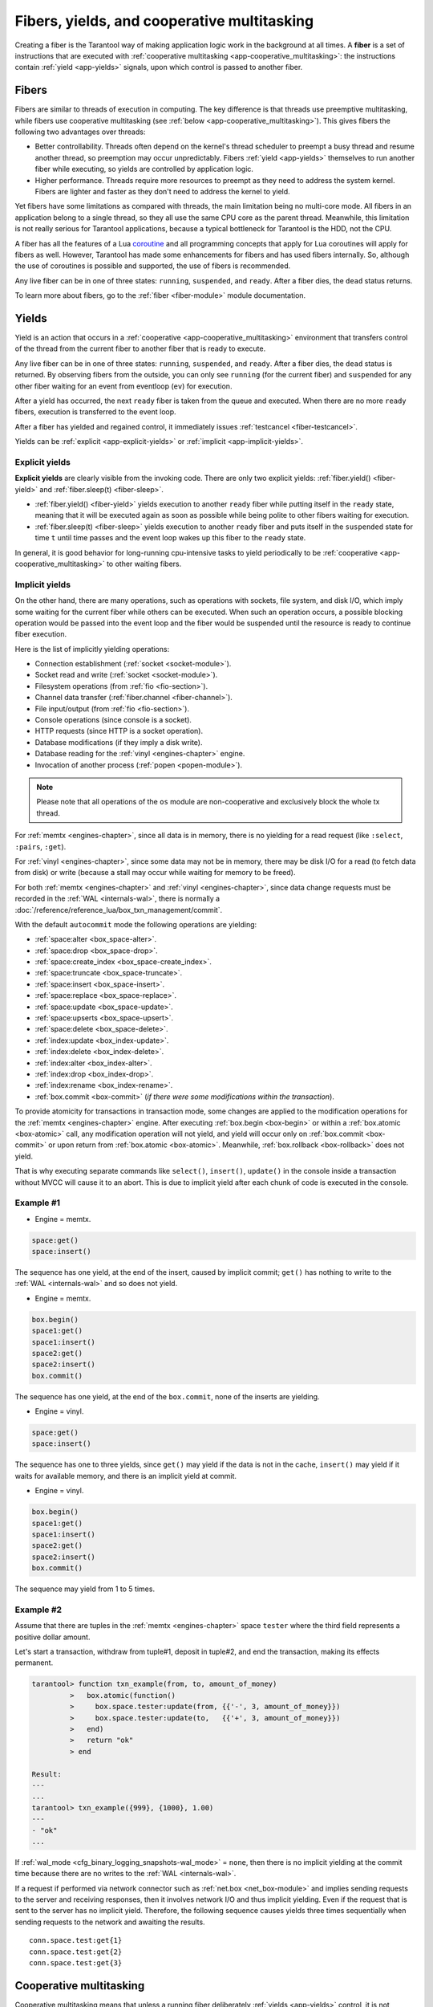 ..  _concepts-coop_multitasking:

Fibers, yields, and cooperative multitasking
============================================

Creating a fiber is the Tarantool way of making application logic work in the background at all times.
A **fiber** is a set of instructions that are executed with :ref:`cooperative multitasking <app-cooperative_multitasking>`:
the instructions contain :ref:`yield <app-yields>` signals, upon which control is passed to another fiber.

..  _app-fibers:

Fibers
------

Fibers are similar to threads of execution in computing.
The key difference is that threads use
preemptive multitasking, while fibers use cooperative multitasking (see :ref:`below <app-cooperative_multitasking>`).
This gives fibers the following two advantages over threads:

*   Better controllability. Threads often depend on the kernel's thread scheduler
    to preempt a busy thread and resume another thread, so preemption may occur
    unpredictably. Fibers :ref:`yield <app-yields>` themselves to run another fiber while executing,
    so yields are controlled by application logic.
*   Higher performance. Threads require more resources to preempt as they need to
    address the system kernel. Fibers are lighter and faster as they don't need to
    address the kernel to yield.

Yet fibers have some limitations as compared with threads, the main limitation
being no multi-core mode. All fibers in an application belong to a single thread,
so they all use the same CPU core as the parent thread. Meanwhile, this
limitation is not really serious for Tarantool applications, because a typical
bottleneck for Tarantool is the HDD, not the CPU.

A fiber has all the features of a Lua
`coroutine <http://www.lua.org/pil/contents.html#9>`_ and all programming
concepts that apply for Lua coroutines will apply for fibers as well. However,
Tarantool has made some enhancements for fibers and has used fibers internally.
So, although the use of coroutines is possible and supported, the use of fibers is
recommended.

Any live fiber can be in one of three states: ``running``, ``suspended``, and 
``ready``. After a fiber dies, the ``dead`` status returns.

To learn more about fibers, go to the :ref:`fiber <fiber-module>` module documentation.

..  _app-yields:

Yields
------

Yield is an action that occurs in a :ref:`cooperative <app-cooperative_multitasking>` environment that 
transfers control of the thread from the current fiber to another fiber that is ready to execute.

Any live fiber can be in one of three states: ``running``, ``suspended``, and 
``ready``. After a fiber dies, the ``dead`` status is returned. By observing 
fibers from the outside, you can only see ``running`` (for the current fiber) 
and ``suspended`` for any other fiber waiting for an event from eventloop (``ev``) 
for execution.

..  image:: yields.svg
    :align: center


After a yield has occurred, the next ``ready`` fiber is taken from the queue and executed. 
When there are no more ``ready`` fibers, execution is transferred to the event loop.

After a fiber has yielded and regained control, it immediately issues :ref:`testcancel <fiber-testcancel>`.

Yields can be :ref:`explicit <app-explicit-yields>` or :ref:`implicit <app-implicit-yields>`.

..  _app-explicit-yields:

Explicit yields
~~~~~~~~~~~~~~~

**Explicit yields** are clearly visible from the invoking code. There are only two 
explicit yields: :ref:`fiber.yield() <fiber-yield>` and :ref:`fiber.sleep(t) <fiber-sleep>`.

* :ref:`fiber.yield() <fiber-yield>` yields execution to another ``ready`` fiber while putting itself in the ``ready`` state, meaning that it will be executed again as soon as possible while being polite to other fibers waiting for execution.

* :ref:`fiber.sleep(t) <fiber-sleep>` yields execution to another ``ready`` fiber and puts itself in the ``suspended`` state for time ``t`` until time passes and the event loop wakes up this fiber to the ``ready`` state.

In general, it is good behavior for long-running cpu-intensive tasks to yield periodically to 
be :ref:`cooperative <app-cooperative_multitasking>` to other waiting fibers.

..  _app-implicit-yields:

Implicit yields
~~~~~~~~~~~~~~~

On the other hand, there are many operations, such as operations with sockets, file system, 
and disk I/O, which imply some waiting for the current fiber while others can be 
executed. When such an operation occurs, a possible blocking operation would be passed into the 
event loop and the fiber would be suspended until the resource is ready to 
continue fiber execution.

Here is the list of implicitly yielding operations:

*   Connection establishment (:ref:`socket <socket-module>`).

*   Socket read and write (:ref:`socket <socket-module>`).

*   Filesystem operations (from :ref:`fio <fio-section>`).

*   Channel data transfer (:ref:`fiber.channel <fiber-channel>`).

*   File input/output (from :ref:`fio <fio-section>`).

*   Console operations (since console is a socket).

*   HTTP requests (since HTTP is a socket operation).

*   Database modifications (if they imply a disk write).

*   Database reading for the :ref:`vinyl <engines-chapter>` engine.

*   Invocation of another process (:ref:`popen <popen-module>`).

..  note::

    Please note that all operations of the ``os`` module are non-cooperative and
    exclusively block the whole tx thread.

For :ref:`memtx <engines-chapter>`, since all data is in memory, there is no yielding for a read request 
(like ``:select``, ``:pairs``, ``:get``).

For :ref:`vinyl <engines-chapter>`, since some data may not be in memory, there may be disk I/O for a 
read (to fetch data from disk) or write (because a stall may occur while waiting for memory to be freed).

For both :ref:`memtx <engines-chapter>` and :ref:`vinyl <engines-chapter>`, since data change requests 
must be recorded in the :ref:`WAL <internals-wal>`, there is normally a :doc:`/reference/reference_lua/box_txn_management/commit`.

With the default ``autocommit`` mode the following operations are yielding:

*   :ref:`space:alter <box_space-alter>`.

*   :ref:`space:drop <box_space-drop>`.

*   :ref:`space:create_index <box_space-create_index>`.

*   :ref:`space:truncate <box_space-truncate>`.

*   :ref:`space:insert <box_space-insert>`.

*   :ref:`space:replace <box_space-replace>`.

*   :ref:`space:update <box_space-update>`.

*   :ref:`space:upserts <box_space-upsert>`.

*   :ref:`space:delete <box_space-delete>`.

*   :ref:`index:update <box_index-update>`.

*   :ref:`index:delete <box_index-delete>`.

*   :ref:`index:alter <box_index-alter>`.

*   :ref:`index:drop <box_index-drop>`.

*   :ref:`index:rename <box_index-rename>`.

*   :ref:`box.commit <box-commit>` (*if there were some modifications within the transaction*).

To provide atomicity for transactions in transaction mode, some changes are applied to the 
modification operations for the :ref:`memtx <engines-chapter>` engine. After executing
:ref:`box.begin <box-begin>` or within a :ref:`box.atomic <box-atomic>`
call, any modification operation will not yield, and yield will occur only on :ref:`box.commit <box-commit>` or upon return 
from :ref:`box.atomic <box-atomic>`. Meanwhile, :ref:`box.rollback <box-rollback>` does not yield.

That is why executing separate commands like ``select()``, ``insert()``, ``update()`` in the console inside a 
transaction without MVCC will cause it to an abort. This is due to implicit yield after each 
chunk of code is executed in the console.

Example #1
~~~~~~~~~~

*   Engine = memtx.

..  code-block:: lua

    space:get()
    space:insert()


The sequence has one yield, at the end of the insert, caused by implicit commit; 
``get()`` has nothing to write to the :ref:`WAL <internals-wal>` and so does not yield.

*   Engine = memtx.

..  code-block:: lua

    box.begin()
    space1:get()
    space1:insert()
    space2:get()
    space2:insert()
    box.commit()


The sequence has one yield, at the end of the ``box.commit``, none of the inserts are yielding.

*   Engine = vinyl.

..  code-block:: lua

    space:get()
    space:insert()


The sequence has one to three yields, since ``get()`` may yield if the data is not in the cache, 
``insert()`` may yield if it waits for available memory, and there is an implicit yield 
at commit.

*   Engine = vinyl.

..  code-block:: lua

    box.begin()
    space1:get()
    space1:insert()
    space2:get()
    space2:insert()
    box.commit()


The sequence may yield from 1 to 5 times.


Example #2
~~~~~~~~~~

Assume that there are tuples in the :ref:`memtx <engines-chapter>` space ``tester`` where the third field
represents a positive dollar amount. 


Let's start a transaction, withdraw from tuple#1, deposit in tuple#2, and end 
the transaction, making its effects permanent.

..  code-block:: tarantoolsession

    tarantool> function txn_example(from, to, amount_of_money)
             >   box.atomic(function()
             >     box.space.tester:update(from, {{'-', 3, amount_of_money}})
             >     box.space.tester:update(to,   {{'+', 3, amount_of_money}})
             >   end)
             >   return "ok"
             > end
    
    Result:
    ---
    ...
    tarantool> txn_example({999}, {1000}, 1.00)
    ---
    - "ok"
    ...

If :ref:`wal_mode <cfg_binary_logging_snapshots-wal_mode>` = ``none``, then
there is no implicit yielding at the commit time because there are
no writes to the :ref:`WAL <internals-wal>`.

If a request if performed via network connector such as :ref:`net.box <net_box-module>` and implies
sending requests to the server and receiving responses, then it involves network 
I/O and thus implicit yielding. Even if the request that is sent to the server 
has no implicit yield. Therefore, the following sequence causes yields 
three times sequentially when sending requests to the network and awaiting the results.


..  cssclass:: highlight
..  parsed-literal::

    conn.space.test:get{1}
    conn.space.test:get{2}
    conn.space.test:get{3}

..  _app-cooperative_multitasking:

Cooperative multitasking
------------------------

Cooperative multitasking means that unless a running fiber deliberately :ref:`yields <app-yields>`
control, it is not preempted by some other fiber. But a running fiber will
deliberately yield when it encounters a "yield point": a transaction commit,
an operating system call, or an explicit "yield" request.
Any system call which can block will be performed asynchronously, and any running
fiber which must wait for a system call will be preempted, so that another
ready-to-run fiber takes its place and becomes the new running fiber.

This model makes all programmatic locks unnecessary: cooperative multitasking
ensures that there will be no concurrency around a resource, no race conditions,
and no memory consistency issues. The way to achieve this is simple:
Use no yields, explicit or implicit in critical sections, and no one can 
interfere with code execution.

For small requests, such as simple UPDATE or INSERT or DELETE or 
SELECT, fiber scheduling is fair: it takes little time to process the 
request, schedule a disk write, and yield to a fiber serving the next client.

However, a function may perform complex calculations or be written in
such a way that yields take a long time to occur. This can lead to
unfair scheduling when a single client throttles the rest of the system, or to
apparent stalls in processing requests. It is the responsibility of the function 
author to avoid this situation. As a protective mechanism, a :ref:`fiber slice <fibers_limit_execution_time>` can be used.
